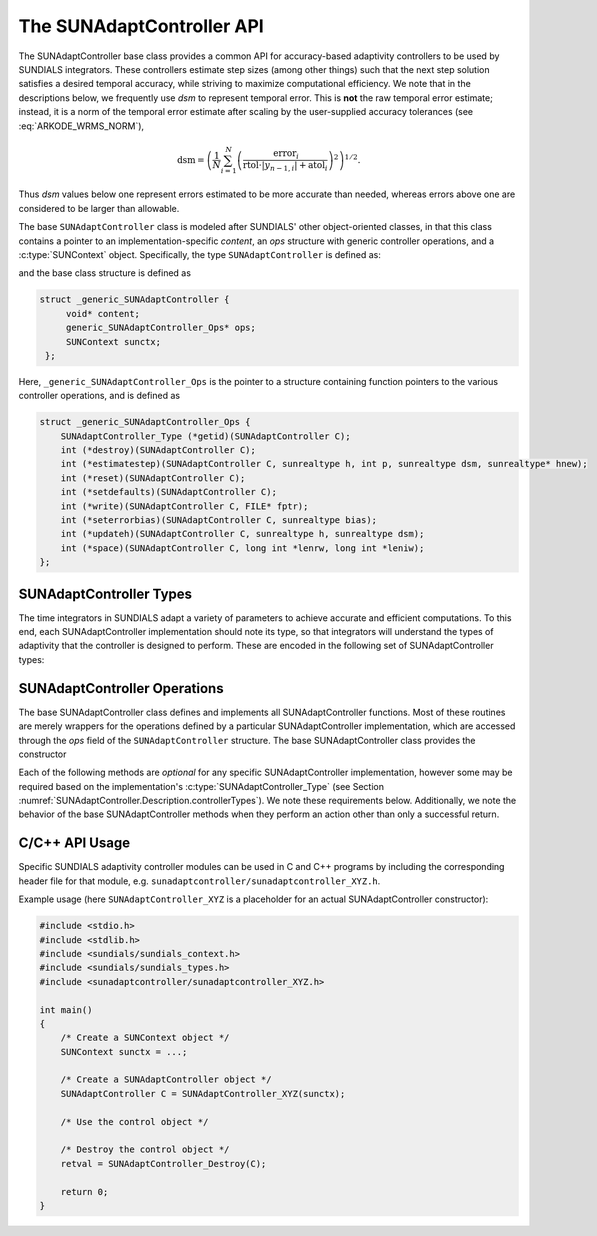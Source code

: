 ..
   ----------------------------------------------------------------
   SUNDIALS Copyright Start
   Copyright (c) 2002-2023, Lawrence Livermore National Security
   and Southern Methodist University.
   All rights reserved.

   See the top-level LICENSE and NOTICE files for details.

   SPDX-License-Identifier: BSD-3-Clause
   SUNDIALS Copyright End
   ----------------------------------------------------------------

.. _SUNAdaptController.Description:

The SUNAdaptController API
==========================

.. versionadded:: x.x.x

The SUNAdaptController base class provides a common API for accuracy-based adaptivity
controllers to be used by SUNDIALS integrators. These controllers estimate step
sizes (among other things) such that the next step solution satisfies a desired
temporal accuracy, while striving to maximize computational efficiency. We note
that in the descriptions below, we frequently use *dsm* to represent
temporal error. This is **not** the raw temporal error estimate; instead, it is
a norm of the temporal error estimate after scaling by the user-supplied
accuracy tolerances (see :eq:`ARKODE_WRMS_NORM`),

.. math::
   \text{dsm} = \left( \frac{1}{N} \sum_{i=1}^N
   \left(\frac{\text{error}_i}{\text{rtol}\cdot |y_{n-1,i}| + \text{atol}_i}\right)^2\right)^{1/2}.

Thus *dsm* values below one represent errors estimated to be more accurate than
needed, whereas errors above one are considered to be larger than allowable.

The base ``SUNAdaptController`` class is modeled after SUNDIALS' other object-oriented
classes, in that this class contains a pointer to an implementation-specific
*content*, an *ops* structure with generic controller operations, and a
:c:type:`SUNContext` object. Specifically, the type ``SUNAdaptController`` is defined
as:

.. c:type:: struct _generic_SUNAdaptController *SUNAdaptController

and the base class structure is defined as

.. code-block:: C

   struct _generic_SUNAdaptController {
        void* content;
        generic_SUNAdaptController_Ops* ops;
        SUNContext sunctx;
    };

Here, ``_generic_SUNAdaptController_Ops`` is the pointer to a structure containing
function pointers to the various controller operations, and is defined as

.. code-block:: c

    struct _generic_SUNAdaptController_Ops {
        SUNAdaptController_Type (*getid)(SUNAdaptController C);
        int (*destroy)(SUNAdaptController C);
        int (*estimatestep)(SUNAdaptController C, sunrealtype h, int p, sunrealtype dsm, sunrealtype* hnew);
        int (*reset)(SUNAdaptController C);
        int (*setdefaults)(SUNAdaptController C);
        int (*write)(SUNAdaptController C, FILE* fptr);
        int (*seterrorbias)(SUNAdaptController C, sunrealtype bias);
        int (*updateh)(SUNAdaptController C, sunrealtype h, sunrealtype dsm);
        int (*space)(SUNAdaptController C, long int *lenrw, long int *leniw);
    };


.. _SUNAdaptController.Description.controllerTypes:

SUNAdaptController Types
------------------------

The time integrators in SUNDIALS adapt a variety of parameters to achieve
accurate and efficient computations. To this end, each SUNAdaptController implementation
should note its type, so that integrators will understand the types of
adaptivity that the controller is designed to perform. These are encoded in the
following set of SUNAdaptController types:

.. c:enum:: SUNAdaptController_Type

   The enumerated type :c:type:`SUNAdaptController_Type` defines the enumeration
   constants for SUNDIALS error controller types

.. c:enumerator:: SUN_ADAPTCONTROLLER_NONE

   Empty object that performs no control.

.. c:enumerator:: SUN_ADAPTCONTROLLER_H

   Controls a single-rate step size.



.. _SUNAdaptController.Description.operations:

SUNAdaptController Operations
-----------------------------

The base SUNAdaptController class defines and implements all SUNAdaptController functions. Most
of these routines are merely wrappers for the operations defined by a particular
SUNAdaptController implementation, which are accessed through the *ops* field of the
``SUNAdaptController`` structure. The base SUNAdaptController class provides the
constructor

.. c:function:: SUNAdaptController SUNAdaptController_NewEmpty(SUNContext sunctx)

  This function allocates a new generic ``SUNAdaptController`` object and initializes
  its content pointer and the function pointers in the operations structure to
  ``NULL``.

  :param sunctx: the :c:type:`SUNContext` object (see :numref:`SUNDIALS.SUNContext`)

  :returns: If successful, a generic :c:type:`SUNAdaptController` object. If
            unsuccessful, a ``NULL`` pointer will be returned.

Each of the following methods are *optional* for any specific SUNAdaptController
implementation, however some may be required based on the implementation's
:c:type:`SUNAdaptController_Type` (see Section :numref:`SUNAdaptController.Description.controllerTypes`). We
note these requirements below. Additionally, we note the behavior of the base SUNAdaptController methods when they perform an action other than only a successful return.

.. c:function:: SUNAdaptController_Type SUNAdaptController_GetType(SUNAdaptController C)

   Returns the type identifier for the controller *C*. Returned values
   are given in Section :numref:`SUNAdaptController.Description.controllerTypes`

   :param C: the :c:type:`SUNAdaptController` object.
   :return: :c:type:`SUNAdaptController_Type` type identifier.

   Usage:

   .. code-block:: c

      SUNAdaptController_Type id = SUNAdaptController_GetType(C);

.. c:function:: int SUNAdaptController_Destroy(SUNAdaptController C)

   Deallocates the controller *C*. If this method is not provided by the
   implementation, the base class method will free both the *content* and
   *ops* objects -- this should be sufficient unless a controller implementation
   performs dynamic memory allocation of its own (note that the
   SUNDIALS-provided SUNAdaptController implementations do not need to supply this
   routine).

   :param C: the :c:type:`SUNAdaptController` object.
   :return: error code indicating success failure
            (see :numref:`SUNAdaptController.Description.errorCodes`).

   Usage:

   .. code-block:: c

      retval = SUNAdaptController_Destroy(C);

.. c:function:: int SUNAdaptController_EstimateStep(SUNAdaptController C, sunrealtype h, int p, sunrealtype dsm, sunrealtype* hnew)

   Estimates a single-rate step size. This routine is required for controllers
   of type ``SUN_ADAPTCONTROLLER_H``.  If this is not provided by the
   implementation, the base class method will set ``*hnew = h`` and return.

   :param C: the :c:type:`SUNAdaptController` object.
   :param h: the step size from the previous step attempt.
   :param p: the current order of accuracy for the time integration method.
   :param dsm: the local temporal estimate from the previous step attempt.
   :param hnew: (output) the estimated step size.
   :return: error code indicating success failure
            (see :numref:`SUNAdaptController.Description.errorCodes`).

   Usage:

   .. code-block:: c

      retval = SUNAdaptController_EstimateStep(C, hcur, p, dsm, &hnew);

.. c:function:: int SUNAdaptController_Reset(SUNAdaptController C)

   Resets the controller to its initial state, e.g., if it stores a small number
   of previous *dsm* or *h* values.

   :param C:  the :c:type:`SUNAdaptController` object.
   :return: error code indicating success failure
            (see :numref:`SUNAdaptController.Description.errorCodes`).

   Usage:

   .. code-block:: c

      retval = SUNAdaptController_Reset(C);

.. c:function:: int SUNAdaptController_SetDefaults(SUNAdaptController C)

   Sets the controller parameters to their default values.

   :param C:  the :c:type:`SUNAdaptController` object.
   :return: error code indicating success failure
            (see :numref:`SUNAdaptController.Description.errorCodes`).

   Usage:

   .. code-block:: c

      retval = SUNAdaptController_SetDefaults(C);

.. c:function:: int SUNAdaptController_Write(SUNAdaptController C, FILE* fptr)

   Writes all controller parameters to the indicated file pointer.

   :param C:  the :c:type:`SUNAdaptController` object.
   :param fptr:  the output stream to write the parameters to.
   :return: error code indicating success failure
            (see :numref:`SUNAdaptController.Description.errorCodes`).

   Usage:

   .. code-block:: c

      retval = SUNAdaptController_Write(C, stdout);

.. c:function:: int SUNAdaptController_SetErrorBias(SUNAdaptController C, sunrealtype bias)

   Sets an error bias factor for scaling the local error factors. This is
   typically used to slightly exaggerate the temporal error during the
   estimation process, leading to a more conservative estimated step size.

   :param C:  the :c:type:`SUNAdaptController` object.
   :param bias:  the error bias factor -- an input :math:`\leq 0` indicates to use
                 the default value for the controller.
   :return: error code indicating success failure
            (see :numref:`SUNAdaptController.Description.errorCodes`).

   Usage:

   .. code-block:: c

      retval = SUNAdaptController_SetErrorBias(C, 1.2);

.. c:function:: int SUNAdaptController_UpdateH(SUNAdaptController C, sunrealtype h, sunrealtype dsm)

   Notifies a controller of type SUN_ADAPTCONTROLLER_H that a successful time step
   was taken with stepsize *h* and local error factor *dsm*, indicating that these
   can be saved for subsequent controller functions. This is typically relevant for
   controllers that store a history of either step sizes or error estimates for
   performing the estimation process.

   :param C:  the :c:type:`SUNAdaptController` object.
   :param h:  the successful step size.
   :param dsm:  the successful temporal error estimate.
   :return: error code indicating success failure
            (see :numref:`SUNAdaptController.Description.errorCodes`).

   Usage:

   .. code-block:: c

      retval = SUNAdaptController_UpdateH(C, h, dsm);

.. c:function:: int SUNAdaptController_Space(SUNAdaptController C, long int *lenrw, long int *leniw)

   Informative routine that returns the memory requirements of the
   :c:type:`SUNAdaptController` object.

   :param C:  the :c:type:`SUNAdaptController` object..
   :param lenrw: (output)  number of ``sunsunrealtype`` words stored in the
                 controller.
   :param leniw: (output)  number of ``sunindextype`` words stored in the
                 controller. This may also include pointers, `int` and
                 `long int` words.
   :return: error code indicating success failure
            (see :numref:`SUNAdaptController.Description.errorCodes`).

   Usage:

   .. code-block:: c

      retval = SUNAdaptController_Space(C, &lenrw, &leniw);



C/C++ API Usage
---------------

Specific SUNDIALS adaptivity controller modules can be used in C and C++ programs by including
the corresponding header file for that module, e.g. ``sunadaptcontroller/sunadaptcontroller_XYZ.h``.

Example usage (here ``SUNAdaptController_XYZ`` is a placeholder for an actual SUNAdaptController
constructor):

.. code-block:: c

    #include <stdio.h>
    #include <stdlib.h>
    #include <sundials/sundials_context.h>
    #include <sundials/sundials_types.h>
    #include <sunadaptcontroller/sunadaptcontroller_XYZ.h>

    int main()
    {
        /* Create a SUNContext object */
        SUNContext sunctx = ...;

        /* Create a SUNAdaptController object */
        SUNAdaptController C = SUNAdaptController_XYZ(sunctx);

        /* Use the control object */

        /* Destroy the control object */
        retval = SUNAdaptController_Destroy(C);

        return 0;
    }
